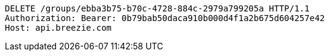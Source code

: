[source,http,options="nowrap"]
----
DELETE /groups/ebba3b75-b70c-4728-884c-2979a799205a HTTP/1.1
Authorization: Bearer: 0b79bab50daca910b000d4f1a2b675d604257e42
Host: api.breezie.com

----